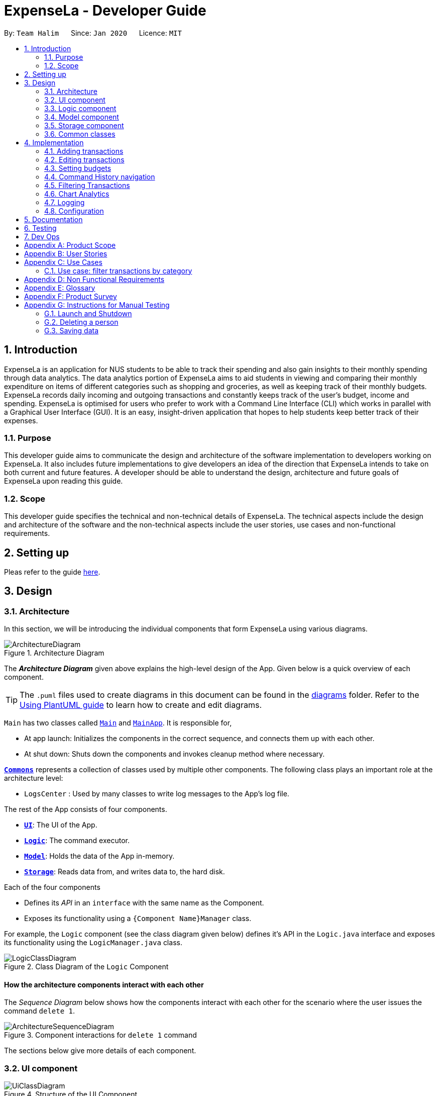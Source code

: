 = ExpenseLa - Developer Guide
:site-section: DeveloperGuide
:toc:
:toc-title:
:toc-placement: preamble
:sectnums:
:imagesDir: images
:stylesDir: stylesheets
:xrefstyle: full
ifdef::env-github[]
:tip-caption: :bulb:
:note-caption: :information_source:
:warning-caption: :warning:
endif::[]
:repoURL: https://github.com/AY1920S2-CS2103-T09-3/main/tree/master

By: `Team Halim`      Since: `Jan 2020`      Licence: `MIT`

== Introduction

ExpenseLa is an application for NUS students to be able to track their spending and also gain insights to their monthly spending through data analytics. The data analytics portion of ExpenseLa aims to aid students in viewing and comparing their monthly expenditure on items of different categories such as shopping and groceries, as well as keeping track of their monthly budgets. ExpenseLa records daily incoming and outgoing transactions and constantly keeps track of the user's budget, income and spending. ExpenseLa is optimised for users who prefer to work with a Command Line Interface (CLI) which works in parallel with a Graphical User Interface (GUI). It is an easy, insight-driven application that hopes to help students keep better track of their expenses.

=== Purpose

This developer guide aims to communicate the design and architecture of the software implementation to developers working on ExpenseLa. It also includes future implementations to give developers an idea of the direction that ExpenseLa intends to take on both current and future features. A developer should be able to understand the design, architecture and future goals of ExpenseLa upon reading this guide.

=== Scope

This developer guide specifies the technical and non-technical details of ExpenseLa. The technical aspects include the design and architecture of the software and the non-technical aspects include the user stories, use cases and non-functional requirements.

== Setting up

Pleas refer to the guide <<SettingUp#, here>>.

== Design

[[Design-Architecture]]
=== Architecture

In this section, we will be introducing the individual components that form ExpenseLa using various diagrams.

.Architecture Diagram
image::ArchitectureDiagram.png[]

The *_Architecture Diagram_* given above explains the high-level design of the App. Given below is a quick overview of each component.

[TIP]
The `.puml` files used to create diagrams in this document can be found in the link:{repoURL}/docs/diagrams/[diagrams] folder.
Refer to the <<UsingPlantUml#, Using PlantUML guide>> to learn how to create and edit diagrams.

`Main` has two classes called link:{repoURL}/src/main/java/seedu/address/Main.java[`Main`] and link:{repoURL}/src/main/java/seedu/address/MainApp.java[`MainApp`]. It is responsible for,

* At app launch: Initializes the components in the correct sequence, and connects them up with each other.
* At shut down: Shuts down the components and invokes cleanup method where necessary.

<<Design-Commons,*`Commons`*>> represents a collection of classes used by multiple other components.
The following class plays an important role at the architecture level:

* `LogsCenter` : Used by many classes to write log messages to the App's log file.

The rest of the App consists of four components.

* <<Design-Ui,*`UI`*>>: The UI of the App.
* <<Design-Logic,*`Logic`*>>: The command executor.
* <<Design-Model,*`Model`*>>: Holds the data of the App in-memory.
* <<Design-Storage,*`Storage`*>>: Reads data from, and writes data to, the hard disk.

Each of the four components

* Defines its _API_ in an `interface` with the same name as the Component.
* Exposes its functionality using a `{Component Name}Manager` class.

For example, the `Logic` component (see the class diagram given below) defines it's API in the `Logic.java` interface and exposes its functionality using the `LogicManager.java` class.

.Class Diagram of the `Logic` Component
image::LogicClassDiagram.png[]

[discrete]
==== How the architecture components interact with each other

The _Sequence Diagram_ below shows how the components interact with each other for the scenario where the user issues the command `delete 1`.

.Component interactions for `delete 1` command
image::ArchitectureSequenceDiagram.png[]

The sections below give more details of each component.

[[Design-Ui]]
=== UI component

.Structure of the UI Component
image::UiClassDiagram.png[]

*API* : link:{repoURL}/src/main/java/seedu/address/ui/Ui.java[`Ui.java`]

The UI consists of a `MainWindow` that is made up of parts e.g.`CommandBox`, `ResultDisplay`, `TransactionListPanel`, `StatusBarFooter` etc. All these, including the `MainWindow`, inherit from the abstract `UiPart` class.

The `UI` component uses JavaFx UI framework. The layout of these UI parts are defined in matching `.fxml` files that are in the `src/main/resources/view` folder. For example, the layout of the link:{repoURL}/src/main/java/seedu/address/ui/MainWindow.java[`MainWindow`] is specified in link:{repoURL}/src/main/resources/view/MainWindow.fxml[`MainWindow.fxml`]

The `UI` component does the following actions:

* Executes user commands using the `Logic` component.
* Listens for changes to `Model` data so that the UI can be updated with the modified data.

Hubert

[[Design-Logic]]

=== Logic component

[[fig-LogicClassDiagram]]
.Structure of the Logic Component
image::LogicClassDiagram.png[]

*API* :
link:{repoURL}/src/main/java/seedu/address/logic/Logic.java[`Logic.java`]

Logic is an interface which `LogicManager` implements, allowing access to the API. The following items are examples on how the LogicManager class can be interacted with:

.  `Logic` uses the `ExpenseLaParser` class to parse the user command.
.  This results in a `Command` object which is executed by the `LogicManager`.
.  The command execution can affect the `Model` (e.g. adding a `Transaction`).
.  The result of the command execution is encapsulated as a `CommandResult` object which is passed back to the `Ui`.
.  In addition, the `CommandResult` object can also instruct the `Ui` to perform certain actions, such as displaying help to the user.

Given below is the Sequence Diagram for interactions within the `Logic` component for the `execute("delete 1")` API call.

.Interactions Inside the Logic Component for the `delete 1` Command
image::DeleteSequenceDiagram.png[]

NOTE: The lifeline for `DeleteCommandParser` should end at the destroy marker (X) but due to a limitation of PlantUML, the lifeline reaches the end of diagram.

.Interactions Inside the Logic Component for the `clear` Command
image::ClearSequenceDiagram.png[]

[[Design-Model]]
=== Model component

.Structure of the Model Component
image::ModelClassDiagram.png[]

*API* : link:{repoURL}/src/main/java/seedu/address/model/Model.java[`Model.java`]

The `Model`,

* stores a `UserPref` object that represents the user's preferences.
* stores the `ExpenseLa` data.
* stores `TransactionList` which contains the list of all transactions
* exposes an unmodifiable `ObservableList<Transaction>` that can be 'observed' e.g. the UI can be bound to this list so that the UI automatically updates when the data in the list change.
* does not depend on any of the other three components.

[NOTE]
As a more OOP model, we can store a `Tag` list in `Address Book`, which `Person` can reference. This would allow `Address Book` to only require one `Tag` object per unique `Tag`, instead of each `Person` needing their own `Tag` object. An example of how such a model may look like is given below. +
 +
image:BetterModelClassDiagram.png[]

[[Design-Storage]]
=== Storage component

.Structure of the Storage Component
image::StorageClassDiagram.png[]

*API* : link:{repoURL}/src/main/java/seedu/address/storage/Storage.java[`Storage.java`]

The `Storage` component,

* can save `UserPref` objects in json format and read it back.
* can save the ExpenseLa data in json format and read it back.
* can save GlobalData data in json format and read it back.

[[Design-Commons]]
=== Common classes

Classes used by multiple components are in the `seedu.ExpenseLa.commons` package.

== Implementation

This section describes some noteworthy details on how certain features are implemented.

// tag::addtransactions[]
=== Adding transactions
We allow users to add Expense/Income transactions into ExpenseLa which denotes a positive or negative inflow of money. This section shows how we handle these requests from the user.

==== Implementation

We store every single `Transaction` added by the user into an `ObservableList<Transaction>`, which is a list object in `TransactionList`. We used an `ObservableList` to easily reflect changes to the list by any other component of ExpenseLa using the list.

These are the ways of implementing either a positive or negative Transaction:
* Adding an expense (negative transaction): add
* Adding an income (positive transaction): add i/
These two commands will indicate whether the transaction is positive or negative.

Indicating whether it is a recurring transaction or not will depend if rc/ is present in the input

When inserting a new Expense/Income, the `AddCommandParser` will determine which object to initialise depending on whether the "i/" CLI syntax is present. Afterwhich, the AddCommandParser will parse the values of the transaction depending on whether the respective CLI Syntaxes are present.

* `**Name**` is parsed by `AddCommandParser#parseName(ArgumentMultimap)`, CLI Syntax is n/.
* `**Amount**` is parsed by `AddCommandParser#parseAmount(ArgumentMultimap)`, CLI Syntax is a/.
* `**Date**` is parsed by `AddCommandParser#parseDate(ArgumentMultimap)`, CLI Syntax is d/.
* `**Category**` is parsed by `AddCommandParser#parseCategory(ArgumentMultimap)`, CLI Syntax is c/.
* `**Remark**` is parsed by `AddCommandParser#parseRemark(ArgumentMultimap)`, CLI Syntax is r/.
* CLI Syntax "rc/" will set the transaction to be a monthly recurring transaction.

NOTE: `**ArgumentMultimap**` is a class that stores all the parsed parameters taken from the user input.

The following sequence diagram shows how the add transaction operation works:

image::add-command/AddCommandSequenceDiagram.png[]

Figure 9. Sequence diagram of how adding a new `Transaction` is processed depending on syntax.

`Transaction` are normally instantiated by `AddCommandParser#parse(String args)`, which attempts to parse the various parameters supplied in args and return either a positive or negative `Transaction`. The following conditions will cause a `ParseException` to be thrown by the parser:

* Missing parameters
* Incorrect syntax (i.e. missing prefix if required)
* Illegal values in parameters (i.e. special character and symbols entered for an integer only field)
* Multiple occurence of parameters which only expects single entry

[NOTE]
Incorrect user input will display ParseError message.

We will demonstrate how a `Transaction` is added into `ExpenseLa`:

Step 1. The user executes the command **add n/Pizza a/20.5 d/2020-02-02** to insert a negative transaction with its `Name` set to "Pizza", its `Amount` set to "20.50" and the `Date` set to 02 Feb 2020. The input is now checked and an attempt to parse each parameter occurs:

NOTE: `**Category**` is set to default category `MISC`

Since the user input is valid, the `Transaction` is successfully created and inserted into the transaction list. The transaction list now contains 1 `Transaction` object.

image::add-command/AddTransactionToList1.png[]

Step 2. The user executes **add i/ n/Salary a/3000 d/2020-02-03 r/Monthly Salary c/income rc/ ** to indicate his monthly pay, to insert a positive `**Transaction**`.

NOTE: `**Category**` has a set enum list of values FOOD, SHOPPING, TRANSPORT, GROCERIES, HEALTH, RECREATION, MISC, UTILITIES, INCOME.

NOTE: "rc/" CLI Syntax will set the transaction to be a recurring transaction.

Again, since the input is valid, the positive `Transaction` is successfully added into the transaction list. The transaction list
now contains 2 `**Transaction**` objects.

image::add-command/AddTransactionToList2.png[]

The following activity diagram summarizes what happens when the user executes a command to add a new `Transaction`:

:figure-caption: Figure 10
.Activity diagram of adding a `Transaction` into the transaction list.
image::add-command/AddTransactionActivityDiagram.png[,650]

==== Design considerations

There are many different ways to implement how a transaction is added into `**Expensela**`. In this section, we will justify why we chose to implement it the way we did.

===== Aspect: Differentiating between **positive** and **negative** transactions.
* **Alternative 1: (current choice):** Adding a simple "i/" syntax in the input to differentiate between positive and negative transactions
** Pros: Increases the speed and simplicity of adding a positive or negative transaction. Updating balance in MonthlyData information only requires an iteration through
all the transaction amounts in transaction list for calculation.
** Cons: Transactions may not be easily distinguishable as positive or negative transactions on first sight, and may only be distinguished when the transaction amount is inspected.
This may cause slower processing times when extracting all only positive or only negative transactions.

* **Alternative 2: Having separate classes for **positive** and **negative** transactions.
** Pros: Maintains an intuitive design: `**NegativeTransaction**` deducts money and `**PositiveTransaction**` increases money.
** Cons: May incur significant overhead since it is likely that both `**NegativeTransaction**` and `**PositiveTransaction**` will
have very similar methods.

Alternative 1 was chosen because we want the application to be as simple and quick as possible to indicate positive and negative transactions. We focused on separating
the data between months so that the analytics function could calculate data faster.

===== Aspect: Managing how `**RecurringTransactions**` are handled.
* **Alternative 1: (current choice):** Adding a simple "rc/" syntax in the input to differentiate between recurring and non-recurring transactions. "rc/" is quickly parsed by the
AddCommandParser and the transaction is labelled as recurring, which is added to RecurringTransactionsList before the command is added to the TransactionsList in Model.
** Pros: "rc/" is quick and intuitive to indicate during input. Almost no hassle to add the information to RecurringTransactionsList.
** Cons: Inability for existing transactions to set as recurring transactions.

* **Alternative 2:** Create a separate command to indicate which transactions are recurring and the range of when it recurs.
** Pros: Transactions are more customizable for users. Users are able to set recurring transactions to repeat over required months.
** Cons: Users may easily lose track of the transactions that are recurring which will affect their monthly budgeting.

Alternative 1 was chosen because we want to again keep the recurring transactions intuitive and simple. Users can clear their recurring transaction lists whenever
they become invalid, and input the new recurring transactions whenever there are changes

//end::addtransaction[]

// tag::editTransactions[]
=== Editing transactions
The **edit **functionality modifies details of a specified `**Transaction**` in the existing list and saves
modifications to the external storage file.

==== Implementation
**Edit** mechanism utilizes `**Logic**` operations with the `**EditCommand**` class in place of
`**Command**`, and a unique `**EditCommandParser**` class. The following methods are the implementation for
**edit** operations:

* `EditCommandParser#parse()` - Parses the user's input via the index of the transaction and creates an `**EditCommand**` to execute the command.
* `EditCommand#execute()` - Modifies the `**Transaction**` in `**Model**` with new details and returns a
`**CommandResult**`.
* `TransactionList#setTransaction(Transaction target, Transaction editedTransaction)` - Sets the modified `**Transaction**` to its correct position in the
existing `**TransactionList**`.

Command example: **edit 1 n/[NAME] a/[AMOUNT] r/[REMARK]** will edit the name, amount and remark of transaction of index 1 with
the respective inputs.

Below is an example usage scenario for editing a transaction and explanation of how the **edit** mechanism
behaves at each step:

Step 1. The user starts up the application with an initial list loaded from a sample transaction list.

:figure-caption!:
.Initial transaction list
image::edit-command/editCommand1.png[,650]

Step 2. The user inputs **edit 1 n/Laksa Noodle a/6.00** to update the transaction (with index 1) name to "Laksa Noodle" and value
to "6". Input is parsed by `EditCommandParser#parse()` which creates an `**EditCommand**`.

Step 3. `EditCommand#execute()` creates a new transaction that reflects the changes and gets the index of current
transaction to be updated.

.New edited transaction in transaction list
image::edit-command/editCommand2.png[,650]

Step 4. `UpdateCommand#execute()` replaces original transaction in the list with the updated transaction.

The following activity diagram gives an overview of what ExpenseLa shows the user when executing **edit** command:

:figure-caption: Figure
.Activity diagram for execution of update command
image::edit-command/EditActivityDiagram.png[,650]

==== Design considerations
This subsection explores some alternative designs considered for certain aspects of the feature's implementation.

===== Aspect: Modifying details of a transaction
* **Alternative 1 (current choice)**: Replace the values of the original transaction with new updated values.
- Pros: Can easily check for inputs that result in no changes.
- Cons: May incur overhead when creating new instance of `**Transaction**`.

* **Alternative 2**: Modify the transaction directly using setter methods.
- Pros: Easy to implement and efficient.
- Cons: Modifying transactions violates the immutability principle, possibly resulting in bugs for UI or
accessing modified transaction fields.

**Alternative 1 chosen** to maintain better coding practices and maintain immutability of transactions for the entire project.
Overhead of creating new `**Transaction**` is insignificant due to relatively small object size.

===== Aspect: Edit transaction by getting it's index or by unique transaction ID
* **Alternative 1 (current choice)**: Get the index of original transaction in the transactions list and update its values in the list.
- Pros: High certainty of obtaining the correct transaction, editing its values and replacing the same index in the transaction list.
- Cons: If there are too many transactions in the list, it might be tedious to obtain the transaction index by scrolling.

* **Alternative 2**: Iterate through the transactions list and update the transaction with the correct transaction ID.
- Pros: Virtually impossible to not be able to distinguish between similar transactions of different IDs.
- Cons: Transactions ID would cause significant overhead when looking into each transaction for it's ID.
// end::update[]

Hubert Halim

// tag::setbudget[]
=== Setting budgets
We allow the user to maintain a `**Budget**` for the current month and subsequent months. This section details how `**ExpenseLa**` handles
requests made by the user who is trying to set a budget both for a one time and recurring budget. `**Budget**` is contained inside
`**MonthlyData**` object along with `**Expense**` and `**Income**` and application only has 1 `**MonthlyData**` object for the current month.
object looks like:

image::set-budget/BudgetClassDiagram.png[]

If user decides to create a recurring budget, there'll be additional step of updating the `**recurringBudget**` variable in
`**GlobalData**`. `**BudgetCommand**` in addition to modifying `**Budget**` in `**MonthlyData**`, it will also modify `**recurringBudget**`
in `**GlobalData**`.

image::set-budget/GlobalDataClassDiagram.png[]


==== Implementation
Whenever the user attempts to set a new `**Budget**`, `**ExpenseLa**` will create a new MonthlyData object with the given amount.
The application will then call `ModelManager#setMonthlyData(MonthlyData toSet)`. During the creation of the new MonthlyData, the
Budget class will internally check if the budget amount is valid.

We will demonstrate what happens at the back-end whenever the user sets a budget:

Case 1. The user wishes to set their budget to $1500, non-recurring. They execute the command: **budget b/1500**.
The user's entry is checked by `BudgetCommandParser#parse()` and an attempt to parse each parameter occurs:

* `**Budget**` is parsed by `ParseUtil#parseBudget(ArgumentMultimap)`
* `rc/` prefix does not exist, so it is not recurring

NOTE: `**ArgumentMultimap**` is a class that stores all the parsed parameters taken from the user input.

Since the user input is valid, the `**Budget**` is successfully created and inserted into a newly created `**MonthlyData**`.

Case 2. The user made a typo when setting their budget. They execute the command **budget b/150o**.
The user's entry is checked by `BudgetCommandParser#parse()` and an attempt to parse each parameter occurs:

* `**Budget**` is parsed by `ParseUtil#parseBudget(ArgumentMultimap)`

`**Budget**` class then is attempted to be created with the parsed budget amount in the constructor. Internally
Budget will do a validity check using Regex and throw a `**ParseExection**` since amount is not valid.

Case 3. The user wishes to set their budget to $1500, recurring. They execute the command: **budget b/1500 rc/**.
The user's entry is checked by `BudgetCommandParser#Parse()` and an attempt to parse each parameter occurs:

* `**Budget**` is parsed by `ParseUtil#parseBudget(ArgumentMultimap)`
* `rc/` prefix exists, so it is recurring

Since the user input is valid, the `**Budget**` is successfully created and inserted into a newly created `**MonthlyData**`.
BudgetCommand will then modify `**GlobalData**` in `**Model**` by calling `**Logic#setGlobalData**`. `**RecurringBudget**`
value in `**GlobalData**` is now set to the new `**Budget**`

The sequence diagram below depicts what was just elaborated:

.Sequence diagram showing how a `**Budget**` is set
image::set-budget/SetBudgetSequenceDiagram.png[]

.Activity diagram showing how a `**Budget**` is set
image::set-budget/SetBudgetActivityDiagram.png[]

==== Design considerations
We have considered various ways as to how `**Budget**` should be stored in `**ExpenseLa**`. In this section, we will explain the
rationale on our course of actions.

===== Aspect: Make `**Budget**` a part of a bigger class called `**MonthlyData**`
* **Alternative 1 (current choice):** `**Budget**` is a part of `**MonthlyData**` and any `**Budget**` operations is through `**MonthlyData**`
** Pros: Easier to handle `**Budget**` together with other `**MonthlyData**` objects and all data inside is synchronised as it is
handled by a single object.
** Cons: Overhead when modifying `**Budget**` as to maintain immutability, a new `**MonthlyData**` object has to be created.
* Alternative 2: `**Budget**` should be an independent class with a direct reference in `**ExpenseLa**`.
** Pros: More freedom and efficiency in doing modifications on `**Budget**`
** Cons: Need to maintain more references for all different objects.

Again, we went with alternative 1 because it is easier to view `**Budget**` along with the other `**MonthlyData**` components
as a collective. And easier to just handle 1 reference in ExpenseLa.
// end::setbudget[]


// tag::commandHistoryNavigation[]
=== Command History navigation
Users can navigate to previous commands by pressing the up or down button on the keyboard.
Only successful commands are stored in the CommandHistory list and only a maximum of 50 commands can
be stored at a time.

==== Implementation
Every time the user key in a command and press kbd:[Enter], `CommandBox#handleCommandEntered` method will be called.
The method will attempt to execute the command by calling `CommandExecutor#execute` method. That method throws an error
if command is invalid. So if the command is valid, the `CommandBox#handleCommandEntered` method will call
`Logic#deleteCommandFromHistory` to delete the command if it exists in the current command history.
It will then call `Logic#addToCommandhistory` to add the command to the command history as its latest entry.

`Command History` is an array list that resides in `ModelManager` object. It can be accessed through `Logic` by calling
// end::commandHistoryNavigation[]


=== Filtering Transactions

The `Filter` command allows the user to bring up a list of `Transaction`, and filter it by either category, month,
or both at the same time. This is implemented by using a predicate for category and another predicate for month,
both of which inheriting from `Predicate<Transaction>` to filter the `Transaction`.

==== Implementation

`FilterCommand` is instantiated by `FilterCommandParser` 's `parse(String args)` method, which parses the arguments supplied in the user
command to return a `FilterCommand` object.

The below sequence diagram depicts the execution of the filter feature:
image:filter/FilterSequenceDiagram.png[]

The below scenario shows a typical usage of the filter feature:

Step 1: User executes the command filter c/FOOD m/2020-02 to bring up transactions in the category "FOOD" for the month
of February 2020.

Step 2: The `FilterCommandParser` will parse the arguments using the method `parse(String args)`.

Step 3: Since user input is correct and the arguments are parsed, a new `FilterCommand` object is created by the
`FilterCommandParser`.

Step 4: The `FilterCommand` object will use a `Predicate` based on the specified category, month, or both, to filter
the list of transactions.

Step 5: The list of filtered transactions is brought up. The filter category and month UI will also update accordingly
to show the category and month that the transactions are filtered by.

The below activity diagram gives an overview of the command execution:
image:filter/FilterActivityDiagram.png[]

==== Design Considerations

Aspect: Using `Predicate` to improve extendability of the `Filter` feature in the future.

* The filter feature supports increasing the number of filter types - on top of the current category and month filters.
* This is enabled by using a different `Predicate` for each filter type.
* A composed `Predicate` would then be obtained by calling `Predicate` 's `and(Predicate other)` method.
* This composed `Predicate` is then applied to filter the list of `Transaction`.

==== Proposed Extension

We plan to enhance the filter feature to support other arguments in the command to filter by different types such as
price range or date range. This allows the user to have greater flexibility and have a better understanding of his/her
expenses.

The design consideration mentioned earlier hence facilitates this proposed extension, reducing the difficulty of such a
future implementation.

=== Chart Analytics

The *toggleview* command allows the user to switch between viewing the list of 'Transactions' and viewing an analysis of
his expenditure.

==== Implementation

`MainWindow` decides whether to show a list of transactions or chart analysis based on `ToggleView#isViewList`, by accessing
`Logic#getToggleView()`.

Here is a Class Diagram for the implementatino of `ToggleView`:
image:chart-analytics/ToggleViewClassDiagram.png[]
Figure XX. Implementation of `ToggleView` class

The *ToggleView* mechanism utilizes `Logic` operations with the `ToggleViewCommand` class in place of `Command`. The following
methods are concrete implementations for the *toggle* operation:

* `ToggleViewCommand#execute()` - Modifies the `ToggleView` in `Model` to view list of transactions or view analytics, and
returns a `CommandResult` (<<Design-Logic, Step 4 of Logic>>).
* `ToggleView#switchIsViewList()` - Modifies the boolean value `isViewList` in `ToggleView` to the negation of it's
current value.
- This `ToggleView` is wrapped in `ExpenseLa` and its `switchIsViewList()` is called through
`ExpenseLa#switchToggleView()`.
- `ExpenseLa#switchToggleView()` is exposed in the `Model` interface as `Model#switchToggleView()`.

The following sequence diagram illustrates **toggleview** command execution:
image:chart-analytics/ToggleViewSequenceDiagram.png[]
Figure XX. Sequence diagram for **toggleview** execution

===== Example of usage
Given next is an example and explanation of how the **ToggleView** mechanism behaves at each step:

Step 1. The user starts up the application with an initial list loaded from external storage file. The diagram here
depicts the example list used throughout this scenario.

:figure-caption!:
.Example list on startup
image::clone/cloneDG/CloneStep3.png[,650]

Step 2. The user inputs **toggleview** to change the view from list of transactions to chart analysis.

.User input for toggle view
image::update/updateDG/UpdateStep2.png[,650]

Step 3. `ToggleViewCommand#execute()` switches `isViewList` of `ToggleView` from true to false.

.`isViewList` of `ToggleView` switched from `ToggleViewCommand#execute()`
image::update/updateDG/UpdateStep3.png[,650]

Step 4. `MainWindow#executeCommand()` checks the boolean value of isViewList which is false, and displays chart analysis.

image::update/updateDG/UpdateStep4Part1.png[,650]
.Switched from showing list of transactions to chart analysis
image::update/updateDG/UpdateStep4Part3.png[,650]

Step 5. User inputs **toggleview** again to change view back to list of transactions.

.Switched from showing list of transactions to chart analysis
image::update/updateDG/UpdateStep4Part3.png[,650]

===== Execution shown to user
The following activity diagram gives an overview of what ExpenseLa shows the user when executing **toggleview** command:

:figure-caption: Figure
.Activity diagram for execution of toggleview command
image::chart-analytics/ToggleViewActivityDiagram.png[]

=== Logging

We are using `java.util.logging` package for logging. The `LogsCenter` class is used to manage the logging levels and logging destinations.

* The logging level can be controlled using the `logLevel` setting in the configuration file (See <<Implementation-Configuration>>)
* The `Logger` for a class can be obtained using `LogsCenter.getLogger(Class)` which will log messages according to the specified logging level
* Currently log messages are output through: `Console` and to a `.log` file.

*Logging Levels*

* `SEVERE` : Critical problem detected which may possibly cause the termination of the application
* `WARNING` : Can continue, but with caution
* `INFO` : Information showing the noteworthy actions by the App
* `FINE` : Details that is not usually noteworthy but may be useful in debugging e.g. print the actual list instead of just its size

[[Implementation-Configuration]]
=== Configuration

Certain properties of the application can be controlled (e.g user prefs file location, logging level) through the configuration file (default: `config.json`).

== Documentation

Refer to the guide <<Documentation#, here>>.

== Testing

Refer to the guide <<Testing#, here>>.

== Dev Ops

Refer to the guide <<DevOps#, here>>.

[appendix]
== Product Scope

*Target user profile*:

* has a need to keep track of their expenses
* prefer desktop apps over other types
* can type fast
* prefers typing over mouse input
* is reasonably comfortable using CLI apps

*Value proposition*: efficient way to keep track of expenses and make decisions based on data and analytics provided

[appendix]
== User Stories

Priorities: High (must have) - `* * \*`, Medium (nice to have) - `* \*`, Low (unlikely to have) - `*`

[width="59%",cols="22%,<23%,<25%,<30%",options="header",]
|=======================================================================
|Priority |As a ... |I want to ... |So that I can...
|`* * *` |new user |see usage instructions |refer to instructions when I forget how to use the App

|`* * *` |user |add a new expense entry |

|`* * *` |user |add a new income entry |

|`* * *` |user |set budget for current month |

|`* * *` |user |set budget for every month(recurrent budget) once |budget for subsequent months are automatically set

|`* * *` |user |be visually alerted when i spend a certain proportion of my budget |adjust my spending habit for the rest of the month

|`* * *` |user |delete an expense or income entry |remove entries that I added in by mistake

|`* * *` |user |find an entry by keyword |locate details of my expense or income

|`* * *` |user |filter expense based on category |see how much money i spend on that particular category

|`* * *` |user |filter expense based on date or time period |see how much money i spend in that time period

|`* * *` |user |view amount of budget left to spend |adjust spending habit for the rest of the month

|`* * *` |user |view total money i have |

|`* * *` |user |view total expense for a particular month |

|`* * *` |user |view pie chart of money spent based on category |see where i spend the most money on

|`* * *` |user |view bar chart of money spent based on time period |see when i spend the most money

|`* *` |user |add friends in the application

|`* *` |user |look at my friend's spending habit

|`*` |user who owes people money |view the people who i owe money to |

|`*` |user who lends people money |request payment from people who owe me money|

|=======================================================================

_{More to be added}_

[appendix]
== Use Cases

(For all use cases below, the *System* is the `ExpenseLa` and the *Actor* is the `user`, unless specified otherwise)

[discrete]
=== Use case: Delete expense

*MSS*

1.  User requests to list expenses
2.  System shows a list of expenses
3.  User requests to delete a specific expense in the list
4.  System deletes the expense
+
Use case ends.

*Extensions*

[none]
* 2a. The list is empty.
+
Use case ends.

* 3a. The given index is invalid.
+
[none]
** 3a1. System shows an error message.
+
Use case resumes at step 2.

=== Use case: filter transactions by category

*MSS*

1.  User requests to list filtered expenses
2.  System queries list of expenses
3.  Add all expenses in given category to filtered list
4.  System shows filtered list
+
Use case ends.

*Extensions*

[none]
* 2a. The list is empty.
+
Use case ends.

* 3a. The category given is not valid.
+
[none]
** 3a1. System shows an error message.
+
Use case resumes at step 2.

_{More to be added}_

[appendix]
== Non Functional Requirements

.  Should work on any <<mainstream-os,mainstream OS>> as long as it has Java `11` or above installed.
.  Should be able to hold up to 2000 transactions(expenses and incomes) without any apparent slowdown for normal usage.
.  A user with above average typing speed for regular English text (i.e. not code, not system admin commands) should be able to accomplish most of the tasks faster using commands than using the mouse.

_{More to be added}_

[appendix]
== Glossary

[[mainstream-os]] Mainstream OS::
Windows, Linux, Unix, OS-X

[appendix]
== Product Survey

*Product Name*

Author: ...

Pros:

* ...
* ...

Cons:

* ...
* ...

[appendix]
== Instructions for Manual Testing

Given below are instructions to test the app manually.

[NOTE]
These instructions only provide a starting point for testers to work on; testers are expected to do more _exploratory_ testing.

=== Launch and Shutdown

. Initial launch

.. Download the jar file and copy into an empty folder
.. Double-click the jar file +
   Expected: Shows the GUI with a set of sample contacts. The window size may not be optimum.

. Saving window preferences

.. Resize the window to an optimum size. Move the window to a different location. Close the window.
.. Re-launch the app by double-clicking the jar file. +
   Expected: The most recent window size and location is retained.

_{ more test cases ... }_

=== Deleting a person

. Deleting a person while all persons are listed

.. Prerequisites: List all persons using the `list` command. Multiple persons in the list.
.. Test case: `delete 1` +
   Expected: First contact is deleted from the list. Details of the deleted contact shown in the status message. Timestamp in the status bar is updated.
.. Test case: `delete 0` +
   Expected: No person is deleted. Error details shown in the status message. Status bar remains the same.
.. Other incorrect delete commands to try: `delete`, `delete x` (where x is larger than the list size) _{give more}_ +
   Expected: Similar to previous.

_{ more test cases ... }_

=== Saving data

. Dealing with missing/corrupted data files

.. _{explain how to simulate a missing/corrupted file and the expected behavior}_

_{ more test cases ... }_

